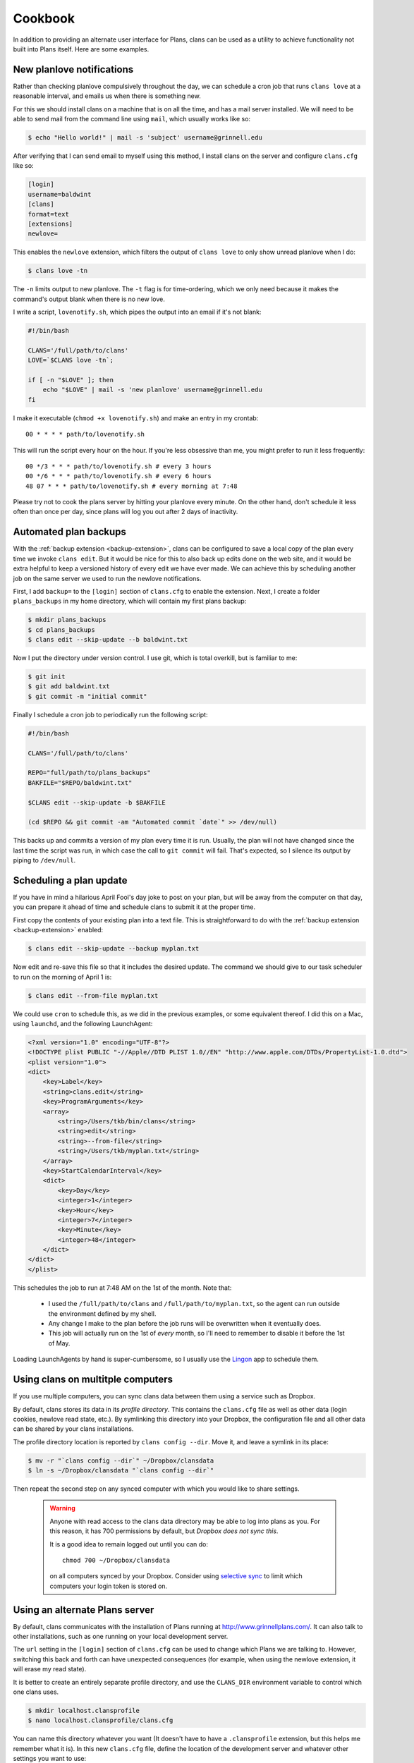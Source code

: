 Cookbook
========

In addition to providing an alternate user interface for Plans,
clans can be used as a utility to achieve functionality not built into
Plans itself. Here are some examples.

New planlove notifications
--------------------------

Rather than checking planlove compulsively throughout the day, we can
schedule a cron job that runs ``clans love`` at a reasonable interval,
and emails us when there is something new.

For this we should install clans on a machine that is on all the time,
and has a mail server installed. We will need to be able to send mail
from the command line using ``mail``, which usually works like so:

.. code-block:: console

    $ echo "Hello world!" | mail -s 'subject' username@grinnell.edu

After verifying that I can send email to myself using this method, I
install clans on the server and configure ``clans.cfg`` like so:

.. code-block:: ini

    [login]
    username=baldwint
    [clans]
    format=text
    [extensions]
    newlove=

This enables the ``newlove`` extension, which filters the output of
``clans love`` to only show unread planlove when I do:

.. code-block:: console

    $ clans love -tn

The ``-n`` limits output to new planlove. The ``-t`` flag is for
time-ordering, which we only need because it makes the command's
output blank when there is no new love.

I write a script, ``lovenotify.sh``, which pipes the output into an
email if it's not blank:

.. code-block:: bash

    #!/bin/bash

    CLANS='/full/path/to/clans'
    LOVE=`$CLANS love -tn`;

    if [ -n "$LOVE" ]; then
        echo "$LOVE" | mail -s 'new planlove' username@grinnell.edu
    fi

I make it executable (``chmod +x lovenotify.sh``) and make an entry in
my crontab::

    00 * * * * path/to/lovenotify.sh

This will run the script every hour on the hour. If you're less
obsessive than me, you might prefer to run it less frequently::

    00 */3 * * * path/to/lovenotify.sh # every 3 hours
    00 */6 * * * path/to/lovenotify.sh # every 6 hours
    48 07 * * * path/to/lovenotify.sh # every morning at 7:48

Please try not to cook the plans server by hitting your planlove every
minute. On the other hand, don't schedule it less often than once per
day, since plans will log you out after 2 days of inactivity.


Automated plan backups
----------------------

With the :ref:`backup extension <backup-extension>`, clans can be
configured to save a local copy of the plan every time we invoke
``clans edit``. But it would be nice for this to also back up edits
done on the web site, and it would be extra helpful to keep a
versioned history of every edit we have ever made. We can achieve this
by scheduling another job on the same server we used to run the
newlove notifications.

First, I add ``backup=`` to the ``[login]`` section of ``clans.cfg``
to enable the extension. Next, I create a folder ``plans_backups``
in my home directory, which will contain my first plans backup:

.. code-block:: console

    $ mkdir plans_backups
    $ cd plans_backups
    $ clans edit --skip-update --b baldwint.txt

Now I put the directory under version control. I use git, which is
total overkill, but is familiar to me:

.. code-block:: console

    $ git init
    $ git add baldwint.txt
    $ git commit -m "initial commit"

Finally I schedule a cron job to periodically run the following script:

.. code-block:: bash

    #!/bin/bash

    CLANS='/full/path/to/clans'

    REPO="full/path/to/plans_backups"
    BAKFILE="$REPO/baldwint.txt"

    $CLANS edit --skip-update -b $BAKFILE

    (cd $REPO && git commit -am "Automated commit `date`" >> /dev/null)

This backs up and commits a version of my plan every time it is run.
Usually, the plan will not have changed since the last time the script
was run, in which case the call to ``git commit`` will fail. That's
expected, so I silence its output by piping to ``/dev/null``.


Scheduling a plan update
------------------------

If you have in mind a hilarious April Fool's day joke to post on your
plan, but will be away from the computer on that day, you can prepare
it ahead of time and schedule clans to submit it at the proper time.

First copy the contents of your existing plan into a text file.
This is straightforward to do with the :ref:`backup extension
<backup-extension>` enabled:

.. code-block:: console

    $ clans edit --skip-update --backup myplan.txt

Now edit and re-save this file so that it includes the desired update.
The command we should give to our task scheduler to run on the morning
of April 1 is:

.. code-block:: console

    $ clans edit --from-file myplan.txt

We could use ``cron`` to schedule this, as we did in the previous
examples, or some equivalent thereof. I did this on a Mac, using
``launchd``, and the following LaunchAgent:

.. code-block:: xml

    <?xml version="1.0" encoding="UTF-8"?>
    <!DOCTYPE plist PUBLIC "-//Apple//DTD PLIST 1.0//EN" "http://www.apple.com/DTDs/PropertyList-1.0.dtd">
    <plist version="1.0">
    <dict>
        <key>Label</key>
        <string>clans.edit</string>
        <key>ProgramArguments</key>
        <array>
            <string>/Users/tkb/bin/clans</string>
            <string>edit</string>
            <string>--from-file</string>
            <string>/Users/tkb/myplan.txt</string>
        </array>
        <key>StartCalendarInterval</key>
        <dict>
            <key>Day</key>
            <integer>1</integer>
            <key>Hour</key>
            <integer>7</integer>
            <key>Minute</key>
            <integer>48</integer>
        </dict>
    </dict>
    </plist>

This schedules the job to run at 7:48 AM on the 1st of the month.
Note that:

 - I used the ``/full/path/to/clans`` and
   ``/full/path/to/myplan.txt``, so the agent can run outside the
   environment defined by my shell.
 - Any change I make to the plan before the job runs will be
   overwritten when it eventually does.
 - This job will actually run on the 1st of `every` month, so I'll
   need to remember to disable it before the 1st of May.

Loading LaunchAgents by hand is super-cumbersome, so I usually use the
Lingon_ app to schedule them.

.. _Lingon: http://www.peterborgapps.com/lingon/


Using clans on multitple computers
----------------------------------

If you use multiple computers, you can sync clans data between them
using a service such as Dropbox.

By default, clans stores its data in its *profile directory*. This
contains the ``clans.cfg`` file as well as other data (login cookies,
newlove read state, etc.). By symlinking this directory into your
Dropbox, the configuration file and all other data can be shared by
your clans installations.

The profile directory location is reported by ``clans config --dir``.
Move it, and leave a symlink in its place:

.. code-block:: console

    $ mv -r "`clans config --dir`" ~/Dropbox/clansdata
    $ ln -s ~/Dropbox/clansdata "`clans config --dir`"

Then repeat the second step on any synced computer with which you
would like to share settings.

   .. warning ::

      Anyone with read access to the clans data directory may
      be able to log into plans as you. For this reason, it has 700
      permissions by default, but *Dropbox does not sync this*.

      It is a good idea to remain logged out until you can do::

          chmod 700 ~/Dropbox/clansdata

      on all computers synced by your Dropbox. Consider using `selective
      sync`_ to limit which computers your login token is stored on.

      .. _`selective sync`: https://www.dropbox.com/help/175/en


Using an alternate Plans server
-------------------------------

By default, clans communicates with the installation of Plans running
at http://www.grinnellplans.com/. It can also talk to other
installations, such as one running on your local development server.

The ``url`` setting in the ``[login]`` section of ``clans.cfg``
can be used to change which Plans we are talking to. However,
switching this back and forth can have unexpected consequences (for
example, when using the newlove extension, it will erase my read
state).

It is better to create an entirely separate profile directory, and use
the ``CLANS_DIR`` environment variable to control which one clans uses.

.. code-block:: console

    $ mkdir localhost.clansprofile
    $ nano localhost.clansprofile/clans.cfg

You can name this directory whatever you want (It doesn't have to have a
``.clansprofile`` extension, but this helps me remember what it is).
In this new ``clans.cfg`` file, define the location of the development
server and whatever other settings you want to use:

.. code-block:: ini

    [login]
    username=baldwint
    url=http://localhost/~tkb/plans/

Then, to switch between profiles, do

.. code-block:: console

    $ export CLANS_DIR=path/to/localhost.clansprofile

To switch back to the default profile:

.. code-block:: console

    $ export CLANS_DIR=

